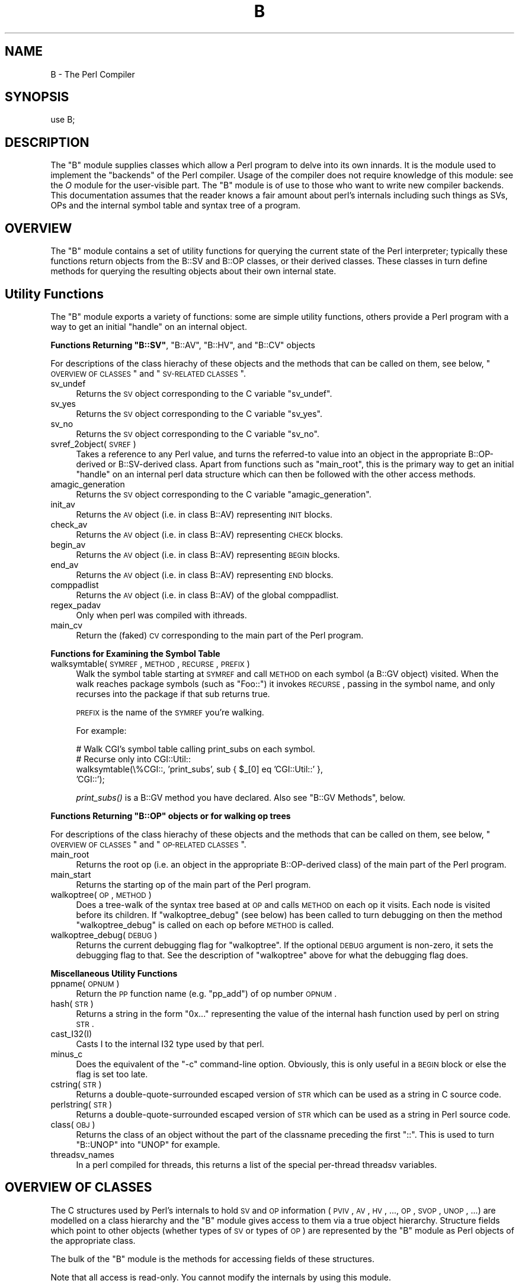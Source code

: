.\" Automatically generated by Pod::Man v1.37, Pod::Parser v1.13
.\"
.\" Standard preamble:
.\" ========================================================================
.de Sh \" Subsection heading
.br
.if t .Sp
.ne 5
.PP
\fB\\$1\fR
.PP
..
.de Sp \" Vertical space (when we can't use .PP)
.if t .sp .5v
.if n .sp
..
.de Vb \" Begin verbatim text
.ft CW
.nf
.ne \\$1
..
.de Ve \" End verbatim text
.ft R
.fi
..
.\" Set up some character translations and predefined strings.  \*(-- will
.\" give an unbreakable dash, \*(PI will give pi, \*(L" will give a left
.\" double quote, and \*(R" will give a right double quote.  | will give a
.\" real vertical bar.  \*(C+ will give a nicer C++.  Capital omega is used to
.\" do unbreakable dashes and therefore won't be available.  \*(C` and \*(C'
.\" expand to `' in nroff, nothing in troff, for use with C<>.
.tr \(*W-|\(bv\*(Tr
.ds C+ C\v'-.1v'\h'-1p'\s-2+\h'-1p'+\s0\v'.1v'\h'-1p'
.ie n \{\
.    ds -- \(*W-
.    ds PI pi
.    if (\n(.H=4u)&(1m=24u) .ds -- \(*W\h'-12u'\(*W\h'-12u'-\" diablo 10 pitch
.    if (\n(.H=4u)&(1m=20u) .ds -- \(*W\h'-12u'\(*W\h'-8u'-\"  diablo 12 pitch
.    ds L" ""
.    ds R" ""
.    ds C` ""
.    ds C' ""
'br\}
.el\{\
.    ds -- \|\(em\|
.    ds PI \(*p
.    ds L" ``
.    ds R" ''
'br\}
.\"
.\" If the F register is turned on, we'll generate index entries on stderr for
.\" titles (.TH), headers (.SH), subsections (.Sh), items (.Ip), and index
.\" entries marked with X<> in POD.  Of course, you'll have to process the
.\" output yourself in some meaningful fashion.
.if \nF \{\
.    de IX
.    tm Index:\\$1\t\\n%\t"\\$2"
..
.    nr % 0
.    rr F
.\}
.\"
.\" For nroff, turn off justification.  Always turn off hyphenation; it makes
.\" way too many mistakes in technical documents.
.hy 0
.if n .na
.\"
.\" Accent mark definitions (@(#)ms.acc 1.5 88/02/08 SMI; from UCB 4.2).
.\" Fear.  Run.  Save yourself.  No user-serviceable parts.
.    \" fudge factors for nroff and troff
.if n \{\
.    ds #H 0
.    ds #V .8m
.    ds #F .3m
.    ds #[ \f1
.    ds #] \fP
.\}
.if t \{\
.    ds #H ((1u-(\\\\n(.fu%2u))*.13m)
.    ds #V .6m
.    ds #F 0
.    ds #[ \&
.    ds #] \&
.\}
.    \" simple accents for nroff and troff
.if n \{\
.    ds ' \&
.    ds ` \&
.    ds ^ \&
.    ds , \&
.    ds ~ ~
.    ds /
.\}
.if t \{\
.    ds ' \\k:\h'-(\\n(.wu*8/10-\*(#H)'\'\h"|\\n:u"
.    ds ` \\k:\h'-(\\n(.wu*8/10-\*(#H)'\`\h'|\\n:u'
.    ds ^ \\k:\h'-(\\n(.wu*10/11-\*(#H)'^\h'|\\n:u'
.    ds , \\k:\h'-(\\n(.wu*8/10)',\h'|\\n:u'
.    ds ~ \\k:\h'-(\\n(.wu-\*(#H-.1m)'~\h'|\\n:u'
.    ds / \\k:\h'-(\\n(.wu*8/10-\*(#H)'\z\(sl\h'|\\n:u'
.\}
.    \" troff and (daisy-wheel) nroff accents
.ds : \\k:\h'-(\\n(.wu*8/10-\*(#H+.1m+\*(#F)'\v'-\*(#V'\z.\h'.2m+\*(#F'.\h'|\\n:u'\v'\*(#V'
.ds 8 \h'\*(#H'\(*b\h'-\*(#H'
.ds o \\k:\h'-(\\n(.wu+\w'\(de'u-\*(#H)/2u'\v'-.3n'\*(#[\z\(de\v'.3n'\h'|\\n:u'\*(#]
.ds d- \h'\*(#H'\(pd\h'-\w'~'u'\v'-.25m'\f2\(hy\fP\v'.25m'\h'-\*(#H'
.ds D- D\\k:\h'-\w'D'u'\v'-.11m'\z\(hy\v'.11m'\h'|\\n:u'
.ds th \*(#[\v'.3m'\s+1I\s-1\v'-.3m'\h'-(\w'I'u*2/3)'\s-1o\s+1\*(#]
.ds Th \*(#[\s+2I\s-2\h'-\w'I'u*3/5'\v'-.3m'o\v'.3m'\*(#]
.ds ae a\h'-(\w'a'u*4/10)'e
.ds Ae A\h'-(\w'A'u*4/10)'E
.    \" corrections for vroff
.if v .ds ~ \\k:\h'-(\\n(.wu*9/10-\*(#H)'\s-2\u~\d\s+2\h'|\\n:u'
.if v .ds ^ \\k:\h'-(\\n(.wu*10/11-\*(#H)'\v'-.4m'^\v'.4m'\h'|\\n:u'
.    \" for low resolution devices (crt and lpr)
.if \n(.H>23 .if \n(.V>19 \
\{\
.    ds : e
.    ds 8 ss
.    ds o a
.    ds d- d\h'-1'\(ga
.    ds D- D\h'-1'\(hy
.    ds th \o'bp'
.    ds Th \o'LP'
.    ds ae ae
.    ds Ae AE
.\}
.rm #[ #] #H #V #F C
.\" ========================================================================
.\"
.IX Title "B 3"
.TH B 3 "2003-09-30" "perl v5.8.2" "Perl Programmers Reference Guide"
.SH "NAME"
B \- The Perl Compiler
.SH "SYNOPSIS"
.IX Header "SYNOPSIS"
.Vb 1
\&        use B;
.Ve
.SH "DESCRIPTION"
.IX Header "DESCRIPTION"
The \f(CW\*(C`B\*(C'\fR module supplies classes which allow a Perl program to delve
into its own innards. It is the module used to implement the
\&\*(L"backends\*(R" of the Perl compiler. Usage of the compiler does not
require knowledge of this module: see the \fIO\fR module for the
user-visible part. The \f(CW\*(C`B\*(C'\fR module is of use to those who want to
write new compiler backends. This documentation assumes that the
reader knows a fair amount about perl's internals including such
things as SVs, OPs and the internal symbol table and syntax tree
of a program.
.SH "OVERVIEW"
.IX Header "OVERVIEW"
The \f(CW\*(C`B\*(C'\fR module contains a set of utility functions for querying the
current state of the Perl interpreter; typically these functions
return objects from the B::SV and B::OP classes, or their derived
classes.  These classes in turn define methods for querying the
resulting objects about their own internal state.
.SH "Utility Functions"
.IX Header "Utility Functions"
The \f(CW\*(C`B\*(C'\fR module exports a variety of functions: some are simple
utility functions, others provide a Perl program with a way to
get an initial \*(L"handle\*(R" on an internal object.
.ie n .Sh "Functions Returning ""B::SV""\fP, \f(CW""B::AV""\fP, \f(CW""B::HV""\fP, and \f(CW""B::CV"" objects"
.el .Sh "Functions Returning \f(CWB::SV\fP, \f(CWB::AV\fP, \f(CWB::HV\fP, and \f(CWB::CV\fP objects"
.IX Subsection "Functions Returning B::SV, B::AV, B::HV, and B::CV objects"
For descriptions of the class hierachy of these objects and the
methods that can be called on them, see below, \*(L"\s-1OVERVIEW\s0 \s-1OF\s0 \s-1CLASSES\s0\*(R" and \*(L"\s-1SV\-RELATED\s0 \s-1CLASSES\s0\*(R".
.IP "sv_undef" 4
.IX Item "sv_undef"
Returns the \s-1SV\s0 object corresponding to the C variable \f(CW\*(C`sv_undef\*(C'\fR.
.IP "sv_yes" 4
.IX Item "sv_yes"
Returns the \s-1SV\s0 object corresponding to the C variable \f(CW\*(C`sv_yes\*(C'\fR.
.IP "sv_no" 4
.IX Item "sv_no"
Returns the \s-1SV\s0 object corresponding to the C variable \f(CW\*(C`sv_no\*(C'\fR.
.IP "svref_2object(\s-1SVREF\s0)" 4
.IX Item "svref_2object(SVREF)"
Takes a reference to any Perl value, and turns the referred-to value
into an object in the appropriate B::OP\-derived or B::SV\-derived
class. Apart from functions such as \f(CW\*(C`main_root\*(C'\fR, this is the primary
way to get an initial \*(L"handle\*(R" on an internal perl data structure
which can then be followed with the other access methods.
.IP "amagic_generation" 4
.IX Item "amagic_generation"
Returns the \s-1SV\s0 object corresponding to the C variable \f(CW\*(C`amagic_generation\*(C'\fR.
.IP "init_av" 4
.IX Item "init_av"
Returns the \s-1AV\s0 object (i.e. in class B::AV) representing \s-1INIT\s0 blocks.
.IP "check_av" 4
.IX Item "check_av"
Returns the \s-1AV\s0 object (i.e. in class B::AV) representing \s-1CHECK\s0 blocks.
.IP "begin_av" 4
.IX Item "begin_av"
Returns the \s-1AV\s0 object (i.e. in class B::AV) representing \s-1BEGIN\s0 blocks.
.IP "end_av" 4
.IX Item "end_av"
Returns the \s-1AV\s0 object (i.e. in class B::AV) representing \s-1END\s0 blocks.
.IP "comppadlist" 4
.IX Item "comppadlist"
Returns the \s-1AV\s0 object (i.e. in class B::AV) of the global comppadlist.
.IP "regex_padav" 4
.IX Item "regex_padav"
Only when perl was compiled with ithreads.
.IP "main_cv" 4
.IX Item "main_cv"
Return the (faked) \s-1CV\s0 corresponding to the main part of the Perl
program.
.Sh "Functions for Examining the Symbol Table"
.IX Subsection "Functions for Examining the Symbol Table"
.IP "walksymtable(\s-1SYMREF\s0, \s-1METHOD\s0, \s-1RECURSE\s0, \s-1PREFIX\s0)" 4
.IX Item "walksymtable(SYMREF, METHOD, RECURSE, PREFIX)"
Walk the symbol table starting at \s-1SYMREF\s0 and call \s-1METHOD\s0 on each
symbol (a B::GV object) visited.  When the walk reaches package
symbols (such as \*(L"Foo::\*(R") it invokes \s-1RECURSE\s0, passing in the symbol
name, and only recurses into the package if that sub returns true.
.Sp
\&\s-1PREFIX\s0 is the name of the \s-1SYMREF\s0 you're walking.
.Sp
For example:
.Sp
.Vb 4
\&  # Walk CGI's symbol table calling print_subs on each symbol.
\&  # Recurse only into CGI::Util::
\&  walksymtable(\e%CGI::, 'print_subs', sub { $_[0] eq 'CGI::Util::' },
\&               'CGI::');
.Ve
.Sp
\&\fIprint_subs()\fR is a B::GV method you have declared. Also see \*(L"B::GV Methods\*(R", below.
.ie n .Sh "Functions Returning ""B::OP"" objects or for walking op trees"
.el .Sh "Functions Returning \f(CWB::OP\fP objects or for walking op trees"
.IX Subsection "Functions Returning B::OP objects or for walking op trees"
For descriptions of the class hierachy of these objects and the
methods that can be called on them, see below, \*(L"\s-1OVERVIEW\s0 \s-1OF\s0 \s-1CLASSES\s0\*(R" and \*(L"\s-1OP\-RELATED\s0 \s-1CLASSES\s0\*(R".
.IP "main_root" 4
.IX Item "main_root"
Returns the root op (i.e. an object in the appropriate B::OP\-derived
class) of the main part of the Perl program.
.IP "main_start" 4
.IX Item "main_start"
Returns the starting op of the main part of the Perl program.
.IP "walkoptree(\s-1OP\s0, \s-1METHOD\s0)" 4
.IX Item "walkoptree(OP, METHOD)"
Does a tree-walk of the syntax tree based at \s-1OP\s0 and calls \s-1METHOD\s0 on
each op it visits. Each node is visited before its children. If
\&\f(CW\*(C`walkoptree_debug\*(C'\fR (see below) has been called to turn debugging on then
the method \f(CW\*(C`walkoptree_debug\*(C'\fR is called on each op before \s-1METHOD\s0 is
called.
.IP "walkoptree_debug(\s-1DEBUG\s0)" 4
.IX Item "walkoptree_debug(DEBUG)"
Returns the current debugging flag for \f(CW\*(C`walkoptree\*(C'\fR. If the optional
\&\s-1DEBUG\s0 argument is non\-zero, it sets the debugging flag to that. See
the description of \f(CW\*(C`walkoptree\*(C'\fR above for what the debugging flag
does.
.Sh "Miscellaneous Utility Functions"
.IX Subsection "Miscellaneous Utility Functions"
.IP "ppname(\s-1OPNUM\s0)" 4
.IX Item "ppname(OPNUM)"
Return the \s-1PP\s0 function name (e.g. \*(L"pp_add\*(R") of op number \s-1OPNUM\s0.
.IP "hash(\s-1STR\s0)" 4
.IX Item "hash(STR)"
Returns a string in the form \*(L"0x...\*(R" representing the value of the
internal hash function used by perl on string \s-1STR\s0.
.IP "cast_I32(I)" 4
.IX Item "cast_I32(I)"
Casts I to the internal I32 type used by that perl.
.IP "minus_c" 4
.IX Item "minus_c"
Does the equivalent of the \f(CW\*(C`\-c\*(C'\fR command-line option. Obviously, this
is only useful in a \s-1BEGIN\s0 block or else the flag is set too late.
.IP "cstring(\s-1STR\s0)" 4
.IX Item "cstring(STR)"
Returns a double-quote-surrounded escaped version of \s-1STR\s0 which can
be used as a string in C source code.
.IP "perlstring(\s-1STR\s0)" 4
.IX Item "perlstring(STR)"
Returns a double-quote-surrounded escaped version of \s-1STR\s0 which can
be used as a string in Perl source code.
.IP "class(\s-1OBJ\s0)" 4
.IX Item "class(OBJ)"
Returns the class of an object without the part of the classname
preceding the first \f(CW"::"\fR. This is used to turn \f(CW"B::UNOP"\fR into
\&\f(CW"UNOP"\fR for example.
.IP "threadsv_names" 4
.IX Item "threadsv_names"
In a perl compiled for threads, this returns a list of the special
per-thread threadsv variables.
.SH "OVERVIEW OF CLASSES"
.IX Header "OVERVIEW OF CLASSES"
The C structures used by Perl's internals to hold \s-1SV\s0 and \s-1OP\s0
information (\s-1PVIV\s0, \s-1AV\s0, \s-1HV\s0, ..., \s-1OP\s0, \s-1SVOP\s0, \s-1UNOP\s0, ...) are modelled on a
class hierarchy and the \f(CW\*(C`B\*(C'\fR module gives access to them via a true
object hierarchy. Structure fields which point to other objects
(whether types of \s-1SV\s0 or types of \s-1OP\s0) are represented by the \f(CW\*(C`B\*(C'\fR
module as Perl objects of the appropriate class.
.PP
The bulk of the \f(CW\*(C`B\*(C'\fR module is the methods for accessing fields of
these structures.
.PP
Note that all access is read\-only.  You cannot modify the internals by
using this module.
.Sh "SV-RELATED \s-1CLASSES\s0"
.IX Subsection "SV-RELATED CLASSES"
B::IV, B::NV, B::RV, B::PV, B::PVIV, B::PVNV, B::PVMG, B::BM, B::PVLV,
B::AV, B::HV, B::CV, B::GV, B::FM, B::IO. These classes correspond in
the obvious way to the underlying C structures of similar names. The
inheritance hierarchy mimics the underlying C \*(L"inheritance\*(R":
.PP
.Vb 22
\&                             B::SV
\&                               |
\&                +--------------+----------------------+
\&                |              |                      |
\&              B::PV          B::IV                  B::RV
\&                |  \e        /     \e
\&                |   \e      /       \e
\&                |   B::PVIV         B::NV
\&                 \e                 /
\&                  \e____         __/
\&                       \e       /
\&                        B::PVNV
\&                           |
\&                           |
\&                        B::PVMG
\&                           |
\&         +------+-----+----+------+-----+-----+
\&         |      |     |    |      |     |     |
\&      B::PVLV B::BM B::AV B::GV B::HV B::CV B::IO
\&                                        |
\&                                        |
\&                                      B::FM
.Ve
.PP
Access methods correspond to the underlying C macros for field access,
usually with the leading \*(L"class indication\*(R" prefix removed (Sv, Av,
Hv, ...). The leading prefix is only left in cases where its removal
would cause a clash in method name. For example, \f(CW\*(C`GvREFCNT\*(C'\fR stays
as-is since its abbreviation would clash with the \*(L"superclass\*(R" method
\&\f(CW\*(C`REFCNT\*(C'\fR (corresponding to the C function \f(CW\*(C`SvREFCNT\*(C'\fR).
.Sh "B::SV Methods"
.IX Subsection "B::SV Methods"
.IP "\s-1REFCNT\s0" 4
.IX Item "REFCNT"
.PD 0
.IP "\s-1FLAGS\s0" 4
.IX Item "FLAGS"
.IP "object_2svref" 4
.IX Item "object_2svref"
.PD
Returns a reference to the regular scalar corresponding to this
B::SV object. In other words, this method is the inverse operation
to the \fIsvref_2object()\fR subroutine. This scalar and other data it points
at should be considered read\-only: modifying them is neither safe nor
guaranteed to have a sensible effect.
.Sh "B::IV Methods"
.IX Subsection "B::IV Methods"
.IP "\s-1IV\s0" 4
.IX Item "IV"
Returns the value of the \s-1IV\s0, \fIinterpreted as
a signed integer\fR. This will be misleading
if \f(CW\*(C`FLAGS & SVf_IVisUV\*(C'\fR. Perhaps you want the
\&\f(CW\*(C`int_value\*(C'\fR method instead?
.IP "\s-1IVX\s0" 4
.IX Item "IVX"
.PD 0
.IP "\s-1UVX\s0" 4
.IX Item "UVX"
.IP "int_value" 4
.IX Item "int_value"
.PD
This method returns the value of the \s-1IV\s0 as an integer.
It differs from \f(CW\*(C`IV\*(C'\fR in that it returns the correct
value regardless of whether it's stored signed or
unsigned.
.IP "needs64bits" 4
.IX Item "needs64bits"
.PD 0
.IP "packiv" 4
.IX Item "packiv"
.PD
.Sh "B::NV Methods"
.IX Subsection "B::NV Methods"
.IP "\s-1NV\s0" 4
.IX Item "NV"
.PD 0
.IP "\s-1NVX\s0" 4
.IX Item "NVX"
.PD
.Sh "B::RV Methods"
.IX Subsection "B::RV Methods"
.IP "\s-1RV\s0" 4
.IX Item "RV"
.Sh "B::PV Methods"
.IX Subsection "B::PV Methods"
.PD 0
.IP "\s-1PV\s0" 4
.IX Item "PV"
.PD
This method is the one you usually want. It constructs a
string using the length and offset information in the struct:
for ordinary scalars it will return the string that you'd see
from Perl, even if it contains null characters.
.IP "\s-1RV\s0" 4
.IX Item "RV"
Same as B::RV::RV, except that it will \fIdie()\fR if the \s-1PV\s0 isn't
a reference.
.IP "\s-1PVX\s0" 4
.IX Item "PVX"
This method is less often useful. It assumes that the string
stored in the struct is null\-terminated, and disregards the
length information.
.Sp
It is the appropriate method to use if you need to get the name
of a lexical variable from a padname array. Lexical variable names
are always stored with a null terminator, and the length field
(SvCUR) is overloaded for other purposes and can't be relied on here.
.Sh "B::PVMG Methods"
.IX Subsection "B::PVMG Methods"
.IP "\s-1MAGIC\s0" 4
.IX Item "MAGIC"
.PD 0
.IP "SvSTASH" 4
.IX Item "SvSTASH"
.PD
.Sh "B::MAGIC Methods"
.IX Subsection "B::MAGIC Methods"
.IP "\s-1MOREMAGIC\s0" 4
.IX Item "MOREMAGIC"
.PD 0
.IP "precomp" 4
.IX Item "precomp"
.PD
Only valid on r\-magic, returns the string that generated the regexp.
.IP "\s-1PRIVATE\s0" 4
.IX Item "PRIVATE"
.PD 0
.IP "\s-1TYPE\s0" 4
.IX Item "TYPE"
.IP "\s-1FLAGS\s0" 4
.IX Item "FLAGS"
.IP "\s-1OBJ\s0" 4
.IX Item "OBJ"
.PD
Will \fIdie()\fR if called on r\-magic.
.IP "\s-1PTR\s0" 4
.IX Item "PTR"
.PD 0
.IP "\s-1REGEX\s0" 4
.IX Item "REGEX"
.PD
Only valid on r\-magic, returns the integer value of the \s-1REGEX\s0 stored
in the \s-1MAGIC\s0.
.Sh "B::PVLV Methods"
.IX Subsection "B::PVLV Methods"
.IP "\s-1TARGOFF\s0" 4
.IX Item "TARGOFF"
.PD 0
.IP "\s-1TARGLEN\s0" 4
.IX Item "TARGLEN"
.IP "\s-1TYPE\s0" 4
.IX Item "TYPE"
.IP "\s-1TARG\s0" 4
.IX Item "TARG"
.PD
.Sh "B::BM Methods"
.IX Subsection "B::BM Methods"
.IP "\s-1USEFUL\s0" 4
.IX Item "USEFUL"
.PD 0
.IP "\s-1PREVIOUS\s0" 4
.IX Item "PREVIOUS"
.IP "\s-1RARE\s0" 4
.IX Item "RARE"
.IP "\s-1TABLE\s0" 4
.IX Item "TABLE"
.PD
.Sh "B::GV Methods"
.IX Subsection "B::GV Methods"
.IP "is_empty" 4
.IX Item "is_empty"
This method returns \s-1TRUE\s0 if the \s-1GP\s0 field of the \s-1GV\s0 is \s-1NULL\s0.
.IP "\s-1NAME\s0" 4
.IX Item "NAME"
.PD 0
.IP "\s-1SAFENAME\s0" 4
.IX Item "SAFENAME"
.PD
This method returns the name of the glob, but if the first
character of the name is a control character, then it converts
it to ^X first, so that *^G would return \*(L"^G\*(R" rather than \*(L"\ecG\*(R".
.Sp
It's useful if you want to print out the name of a variable.
If you restrict yourself to globs which exist at compile-time
then the result ought to be unambiguous, because code like
\&\f(CW\*(C`${"^G"} = 1\*(C'\fR is compiled as two ops \- a constant string and
a dereference (rv2gv) \- so that the glob is created at runtime.
.Sp
If you're working with globs at runtime, and need to disambiguate
*^G from *{\*(L"^G\*(R"}, then you should use the raw \s-1NAME\s0 method.
.IP "\s-1STASH\s0" 4
.IX Item "STASH"
.PD 0
.IP "\s-1SV\s0" 4
.IX Item "SV"
.IP "\s-1IO\s0" 4
.IX Item "IO"
.IP "\s-1FORM\s0" 4
.IX Item "FORM"
.IP "\s-1AV\s0" 4
.IX Item "AV"
.IP "\s-1HV\s0" 4
.IX Item "HV"
.IP "\s-1EGV\s0" 4
.IX Item "EGV"
.IP "\s-1CV\s0" 4
.IX Item "CV"
.IP "\s-1CVGEN\s0" 4
.IX Item "CVGEN"
.IP "\s-1LINE\s0" 4
.IX Item "LINE"
.IP "\s-1FILE\s0" 4
.IX Item "FILE"
.IP "\s-1FILEGV\s0" 4
.IX Item "FILEGV"
.IP "GvREFCNT" 4
.IX Item "GvREFCNT"
.IP "\s-1FLAGS\s0" 4
.IX Item "FLAGS"
.PD
.Sh "B::IO Methods"
.IX Subsection "B::IO Methods"
.IP "\s-1LINES\s0" 4
.IX Item "LINES"
.PD 0
.IP "\s-1PAGE\s0" 4
.IX Item "PAGE"
.IP "\s-1PAGE_LEN\s0" 4
.IX Item "PAGE_LEN"
.IP "\s-1LINES_LEFT\s0" 4
.IX Item "LINES_LEFT"
.IP "\s-1TOP_NAME\s0" 4
.IX Item "TOP_NAME"
.IP "\s-1TOP_GV\s0" 4
.IX Item "TOP_GV"
.IP "\s-1FMT_NAME\s0" 4
.IX Item "FMT_NAME"
.IP "\s-1FMT_GV\s0" 4
.IX Item "FMT_GV"
.IP "\s-1BOTTOM_NAME\s0" 4
.IX Item "BOTTOM_NAME"
.IP "\s-1BOTTOM_GV\s0" 4
.IX Item "BOTTOM_GV"
.IP "\s-1SUBPROCESS\s0" 4
.IX Item "SUBPROCESS"
.IP "IoTYPE" 4
.IX Item "IoTYPE"
.IP "IoFLAGS" 4
.IX Item "IoFLAGS"
.IP "IsSTD" 4
.IX Item "IsSTD"
.PD
Takes one arguments ( 'stdin' | 'stdout' | 'stderr' ) and returns true
if the IoIFP of the object is equal to the handle whose name was
passed as argument ( i.e. \f(CW$io\fR\->IsSTD('stderr') is true if
IoIFP($io) == \fIPerlIO_stdin()\fR ).
.Sh "B::AV Methods"
.IX Subsection "B::AV Methods"
.IP "\s-1FILL\s0" 4
.IX Item "FILL"
.PD 0
.IP "\s-1MAX\s0" 4
.IX Item "MAX"
.IP "\s-1OFF\s0" 4
.IX Item "OFF"
.IP "\s-1ARRAY\s0" 4
.IX Item "ARRAY"
.IP "ARRAYelt" 4
.IX Item "ARRAYelt"
.PD
Like \f(CW\*(C`ARRAY\*(C'\fR, but takes an index as an argument to get only one element,
rather than a list of all of them.
.IP "AvFLAGS" 4
.IX Item "AvFLAGS"
.Sh "B::CV Methods"
.IX Subsection "B::CV Methods"
.PD 0
.IP "\s-1STASH\s0" 4
.IX Item "STASH"
.IP "\s-1START\s0" 4
.IX Item "START"
.IP "\s-1ROOT\s0" 4
.IX Item "ROOT"
.IP "\s-1GV\s0" 4
.IX Item "GV"
.IP "\s-1FILE\s0" 4
.IX Item "FILE"
.IP "\s-1DEPTH\s0" 4
.IX Item "DEPTH"
.IP "\s-1PADLIST\s0" 4
.IX Item "PADLIST"
.IP "\s-1OUTSIDE\s0" 4
.IX Item "OUTSIDE"
.IP "\s-1OUTSIDE_SEQ\s0" 4
.IX Item "OUTSIDE_SEQ"
.IP "\s-1XSUB\s0" 4
.IX Item "XSUB"
.IP "\s-1XSUBANY\s0" 4
.IX Item "XSUBANY"
.PD
For constant subroutines, returns the constant \s-1SV\s0 returned by the subroutine.
.IP "CvFLAGS" 4
.IX Item "CvFLAGS"
.PD 0
.IP "const_sv" 4
.IX Item "const_sv"
.PD
.Sh "B::HV Methods"
.IX Subsection "B::HV Methods"
.IP "\s-1FILL\s0" 4
.IX Item "FILL"
.PD 0
.IP "\s-1MAX\s0" 4
.IX Item "MAX"
.IP "\s-1KEYS\s0" 4
.IX Item "KEYS"
.IP "\s-1RITER\s0" 4
.IX Item "RITER"
.IP "\s-1NAME\s0" 4
.IX Item "NAME"
.IP "\s-1PMROOT\s0" 4
.IX Item "PMROOT"
.IP "\s-1ARRAY\s0" 4
.IX Item "ARRAY"
.PD
.Sh "OP-RELATED \s-1CLASSES\s0"
.IX Subsection "OP-RELATED CLASSES"
\&\f(CW\*(C`B::OP\*(C'\fR, \f(CW\*(C`B::UNOP\*(C'\fR, \f(CW\*(C`B::BINOP\*(C'\fR, \f(CW\*(C`B::LOGOP\*(C'\fR, \f(CW\*(C`B::LISTOP\*(C'\fR, \f(CW\*(C`B::PMOP\*(C'\fR,
\&\f(CW\*(C`B::SVOP\*(C'\fR, \f(CW\*(C`B::PADOP\*(C'\fR, \f(CW\*(C`B::PVOP\*(C'\fR, \f(CW\*(C`B::LOOP\*(C'\fR, \f(CW\*(C`B::COP\*(C'\fR.
.PP
These classes correspond in the obvious way to the underlying C
structures of similar names. The inheritance hierarchy mimics the
underlying C \*(L"inheritance\*(R":
.PP
.Vb 14
\&                                 B::OP
\&                                   |
\&                   +---------------+--------+--------+
\&                   |               |        |        |
\&                B::UNOP          B::SVOP B::PADOP  B::COP
\&                 ,'  `-.
\&                /       `--.
\&           B::BINOP     B::LOGOP
\&               |
\&               |
\&           B::LISTOP
\&             ,' `.
\&            /     \e
\&        B::LOOP B::PMOP
.Ve
.PP
Access methods correspond to the underlying C structre field names,
with the leading \*(L"class indication\*(R" prefix (\f(CW"op_"\fR) removed.
.Sh "B::OP Methods"
.IX Subsection "B::OP Methods"
.IP "next" 4
.IX Item "next"
.PD 0
.IP "sibling" 4
.IX Item "sibling"
.IP "name" 4
.IX Item "name"
.PD
This returns the op name as a string (e.g. \*(L"add\*(R", \*(L"rv2av\*(R").
.IP "ppaddr" 4
.IX Item "ppaddr"
This returns the function name as a string (e.g. \*(L"PL_ppaddr[\s-1OP_ADD\s0]\*(R",
\&\*(L"PL_ppaddr[\s-1OP_RV2AV\s0]\*(R").
.IP "desc" 4
.IX Item "desc"
This returns the op description from the global C PL_op_desc array
(e.g. \*(L"addition\*(R" \*(L"array deref\*(R").
.IP "targ" 4
.IX Item "targ"
.PD 0
.IP "type" 4
.IX Item "type"
.IP "seq" 4
.IX Item "seq"
.IP "flags" 4
.IX Item "flags"
.IP "private" 4
.IX Item "private"
.PD
.Sh "B::UNOP \s-1METHOD\s0"
.IX Subsection "B::UNOP METHOD"
.IP "first" 4
.IX Item "first"
.Sh "B::BINOP \s-1METHOD\s0"
.IX Subsection "B::BINOP METHOD"
.PD 0
.IP "last" 4
.IX Item "last"
.PD
.Sh "B::LOGOP \s-1METHOD\s0"
.IX Subsection "B::LOGOP METHOD"
.IP "other" 4
.IX Item "other"
.Sh "B::LISTOP \s-1METHOD\s0"
.IX Subsection "B::LISTOP METHOD"
.PD 0
.IP "children" 4
.IX Item "children"
.PD
.Sh "B::PMOP Methods"
.IX Subsection "B::PMOP Methods"
.IP "pmreplroot" 4
.IX Item "pmreplroot"
.PD 0
.IP "pmreplstart" 4
.IX Item "pmreplstart"
.IP "pmnext" 4
.IX Item "pmnext"
.IP "pmregexp" 4
.IX Item "pmregexp"
.IP "pmflags" 4
.IX Item "pmflags"
.IP "pmdynflags" 4
.IX Item "pmdynflags"
.IP "pmpermflags" 4
.IX Item "pmpermflags"
.IP "precomp" 4
.IX Item "precomp"
.IP "pmoffset" 4
.IX Item "pmoffset"
.PD
Only when perl was compiled with ithreads.
.Sh "B::SVOP \s-1METHOD\s0"
.IX Subsection "B::SVOP METHOD"
.IP "sv" 4
.IX Item "sv"
.PD 0
.IP "gv" 4
.IX Item "gv"
.PD
.Sh "B::PADOP \s-1METHOD\s0"
.IX Subsection "B::PADOP METHOD"
.IP "padix" 4
.IX Item "padix"
.Sh "B::PVOP \s-1METHOD\s0"
.IX Subsection "B::PVOP METHOD"
.PD 0
.IP "pv" 4
.IX Item "pv"
.PD
.Sh "B::LOOP Methods"
.IX Subsection "B::LOOP Methods"
.IP "redoop" 4
.IX Item "redoop"
.PD 0
.IP "nextop" 4
.IX Item "nextop"
.IP "lastop" 4
.IX Item "lastop"
.PD
.Sh "B::COP Methods"
.IX Subsection "B::COP Methods"
.IP "label" 4
.IX Item "label"
.PD 0
.IP "stash" 4
.IX Item "stash"
.IP "stashpv" 4
.IX Item "stashpv"
.IP "file" 4
.IX Item "file"
.IP "cop_seq" 4
.IX Item "cop_seq"
.IP "arybase" 4
.IX Item "arybase"
.IP "line" 4
.IX Item "line"
.IP "warnings" 4
.IX Item "warnings"
.IP "io" 4
.IX Item "io"
.PD
.SH "AUTHOR"
.IX Header "AUTHOR"
Malcolm Beattie, \f(CW\*(C`mbeattie@sable.ox.ac.uk\*(C'\fR
